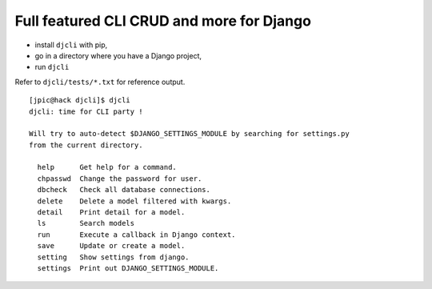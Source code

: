Full featured CLI CRUD and more for Django
~~~~~~~~~~~~~~~~~~~~~~~~~~~~~~~~~~~~~~~~~~

- install ``djcli`` with pip,
- go in a directory where you have a Django project,
- run ``djcli``

Refer to ``djcli/tests/*.txt`` for reference output.

::

   [jpic@hack djcli]$ djcli
   djcli: time for CLI party !

   Will try to auto-detect $DJANGO_SETTINGS_MODULE by searching for settings.py
   from the current directory.

     help      Get help for a command.
     chpasswd  Change the password for user.
     dbcheck   Check all database connections.
     delete    Delete a model filtered with kwargs.
     detail    Print detail for a model.
     ls        Search models
     run       Execute a callback in Django context.
     save      Update or create a model.
     setting   Show settings from django.
     settings  Print out DJANGO_SETTINGS_MODULE.
